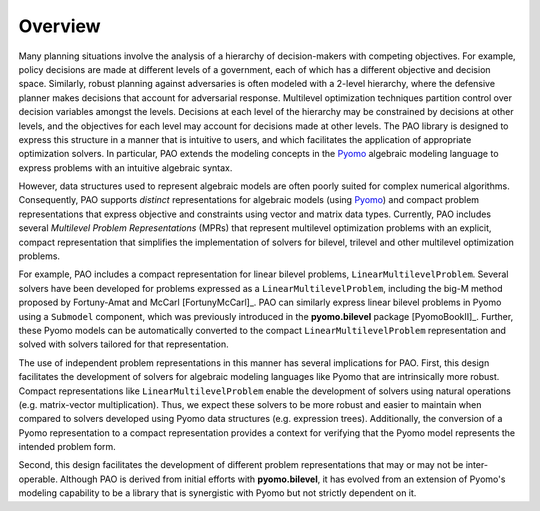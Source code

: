 Overview
========

Many planning situations involve the analysis of a hierarchy of
decision-makers with competing objectives.  For example, policy decisions
are made at different levels of a government, each of which has a
different objective and decision space.  Similarly, robust planning
against adversaries is often modeled with a 2-level hierarchy, where
the defensive planner makes decisions that account for adversarial
response.  Multilevel optimization techniques partition control over
decision variables amongst the levels.  Decisions at each level of
the hierarchy may be constrained by decisions at other levels, and the
objectives for each level may account for decisions made at other levels.
The PAO library is designed to express this structure in a manner that is
intuitive to users, and which facilitates the application of appropriate
optimization solvers.  In particular, PAO extends the modeling concepts
in the `Pyomo <https://github.com/Pyomo/pyomo>`_ algebraic modeling
language to express problems with an intuitive algebraic syntax.

However, data structures used to represent algebraic models are often
poorly suited for complex numerical algorithms.  Consequently, PAO
supports *distinct* representations for algebraic models (using `Pyomo
<https://github.com/Pyomo/pyomo>`_) and compact problem representations
that express objective and constraints using vector and matrix data types.
Currently, PAO includes several *Multilevel Problem Representations*
(MPRs) that represent multilevel optimization problems with an explicit,
compact representation that simplifies the implementation of solvers
for bilevel, trilevel and other multilevel optimization problems.

For example, PAO includes a compact representation for linear bilevel
problems, ``LinearMultilevelProblem``.  Several solvers have been
developed for problems expressed as a ``LinearMultilevelProblem``,
including the big-M method proposed by Fortuny-Amat and McCarl
[FortunyMcCarl]_.  PAO can similarly express linear bilevel problems in
Pyomo using a ``Submodel`` component, which was previously introduced in
the **pyomo.bilevel** package [PyomoBookII]_.  Further, these Pyomo models
can be automatically converted to the compact ``LinearMultilevelProblem``
representation and solved with solvers tailored for that representation.

.. todo::
    TODO - Figure illustrating the use of Pyomo and LinearMultilevelProblem representations.

The use of independent problem representations in this manner has
several implications for PAO.  First, this design facilitates the
development of solvers for algebraic modeling languages like Pyomo
that are intrinsically more robust.  Compact representations like
``LinearMultilevelProblem`` enable the development of solvers using
natural operations (e.g. matrix-vector multiplication).  Thus, we expect
these solvers to be more robust and easier to maintain when compared to
solvers developed using Pyomo data structures (e.g. expression trees).
Additionally, the conversion of a Pyomo representation to a compact
representation provides a context for verifying that the Pyomo model
represents the intended problem form.

Second, this design facilitates the development of different problem
representations that may or may not be inter-operable.  Although PAO
is derived from initial efforts with **pyomo.bilevel**, it has evolved
from an extension of Pyomo's modeling capability to be a library that
is synergistic with Pyomo but not strictly dependent on it.

